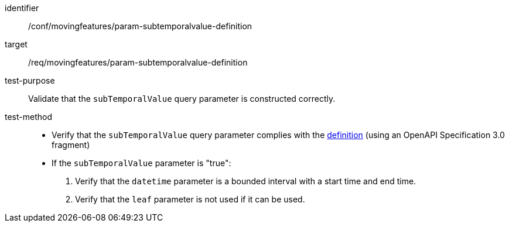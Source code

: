 [[conf_mf_feature_param_subtemporalvalue_definition]]
[abstract_test]
====
[%metadata]
identifier:: /conf/movingfeatures/param-subtemporalvalue-definition
target:: /req/movingfeatures/param-subtemporalvalue-definition
test-purpose:: Validate that the `subTemporalValue` query parameter is constructed correctly.
test-method::
+
--
- Verify that the `subTemporalValue` query parameter complies with the <<req_mf_subtemporalvalue-parameter-definition,definition>> (using an OpenAPI Specification 3.0 fragment)
- If the `subTemporalValue` parameter is "true":
1. Verify that the `datetime` parameter is a bounded interval with a start time and end time.
2. Verify that the `leaf` parameter is not used if it can be used.
--
====